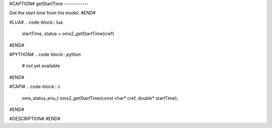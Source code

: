 #CAPTION#
getStartTime
------------

Get the start time from the model.
#END#

#LUA#
.. code-block:: lua

  startTime, status = oms2_getStartTime(cref)

#END#

#PYTHON#
.. code-block:: python

  # not yet available

#END#

#CAPI#
.. code-block:: c

  oms_status_enu_t oms2_getStartTime(const char* cref, double* startTime);

#END#

#DESCRIPTION#
#END#
